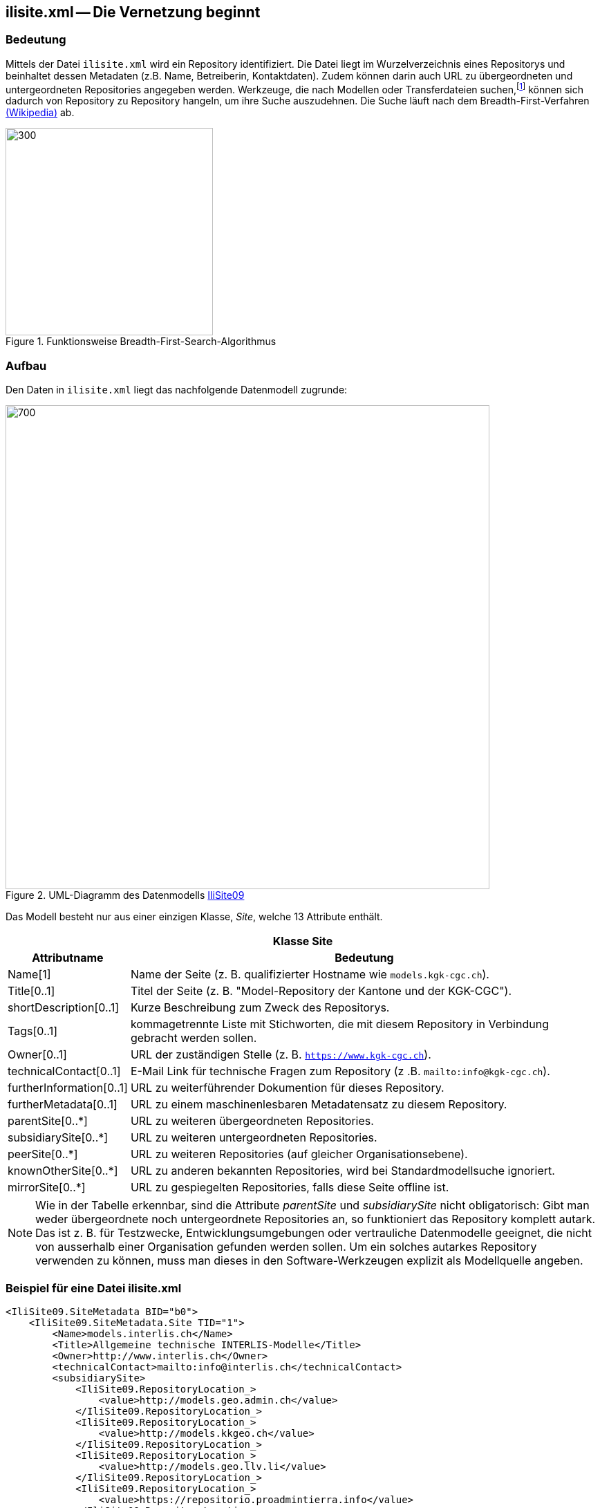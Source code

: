 == ilisite.xml -- Die Vernetzung beginnt

=== Bedeutung
Mittels der Datei `ilisite.xml` wird ein Repository identifiziert. Die Datei liegt im Wurzelverzeichnis eines Repositorys und beinhaltet dessen Metadaten (z.B. Name, Betreiberin, Kontaktdaten). Zudem können darin auch URL zu übergeordneten und untergeordneten Repositories angegeben werden. Werkzeuge, die nach Modellen oder Transferdateien suchen,footnote:[siehe z. B. die Online-Suche von https://ilimodels.ch[ilimodels.ch]] können sich dadurch von Repository zu Repository hangeln, um ihre Suche auszudehnen. Die Suche läuft nach dem Breadth-First-Verfahren https://de.wikipedia.org/wiki/Breitensuche[(Wikipedia)] ab.

.Funktionsweise Breadth-First-Search-Algorithmus
image::{includedir}/img/Breadth-First-Search-Algorithm_finalFrame.gif[300,300]

=== Aufbau
Den Daten in `ilisite.xml` liegt das nachfolgende Datenmodell zugrunde:

.UML-Diagramm des Datenmodells https://models.interlis.ch/core/IliSite09-20091119.ili[IliSite09]
image::{includedir}/img/UML_ilisite.png[700,700]

Das Modell besteht nur aus einer einzigen Klasse, _Site_, welche 13 Attribute enthält.

[%autowidth.stretch]
|===
2+h|Klasse *Site*
h|Attributname h| Bedeutung
|Name[1]  | Name der Seite (z. B. qualifizierter Hostname wie `models.kgk-cgc.ch`).
|Title[0..1] | Titel der Seite (z. B. "Model-Repository der Kantone und der KGK-CGC").
|shortDescription[0..1] |Kurze Beschreibung zum Zweck des Repositorys.
|Tags[0..1] | kommagetrennte Liste mit Stichworten, die mit diesem Repository in Verbindung gebracht werden sollen.
|Owner[0..1] | URL der zuständigen Stelle (z. B. `https://www.kgk-cgc.ch`).
|technicalContact[0..1] | E-Mail Link für technische Fragen zum Repository (z .B. `mailto:info@kgk-cgc.ch`).
|furtherInformation[0..1] | URL zu weiterführender Dokumention für dieses Repository.
|furtherMetadata[0..1] | URL zu einem maschinenlesbaren Metadatensatz zu diesem Repository.
|parentSite[0..*] | URL zu weiteren übergeordneten Repositories.
|subsidiarySite[0..*] | URL zu weiteren untergeordneten Repositories.
|peerSite[0..*] | URL zu weiteren Repositories (auf gleicher Organisationsebene).
|knownOtherSite[0..*] | URL zu anderen bekannten Repositories, wird bei Standardmodellsuche ignoriert.
|mirrorSite[0..*] | URL zu gespiegelten Repositories, falls diese Seite offline ist.
|===

[NOTE]
Wie in der Tabelle erkennbar, sind die Attribute _parentSite_ und _subsidiarySite_ nicht obligatorisch: Gibt man weder übergeordnete noch untergeordnete Repositories an, so funktioniert das Repository komplett autark. Das ist z. B. für Testzwecke, Entwicklungsumgebungen oder vertrauliche Datenmodelle geeignet, die nicht von ausserhalb einer Organisation gefunden werden sollen. Um ein solches autarkes Repository verwenden zu können, muss man dieses in den Software-Werkzeugen explizit als Modellquelle angeben.

=== Beispiel für eine Datei ilisite.xml
[source,xml]
----
<IliSite09.SiteMetadata BID="b0">
    <IliSite09.SiteMetadata.Site TID="1">
        <Name>models.interlis.ch</Name>
        <Title>Allgemeine technische INTERLIS-Modelle</Title>
        <Owner>http://www.interlis.ch</Owner>
        <technicalContact>mailto:info@interlis.ch</technicalContact>
        <subsidiarySite>
            <IliSite09.RepositoryLocation_>
                <value>http://models.geo.admin.ch</value>
            </IliSite09.RepositoryLocation_>
            <IliSite09.RepositoryLocation_>
                <value>http://models.kkgeo.ch</value>
            </IliSite09.RepositoryLocation_>
            <IliSite09.RepositoryLocation_>
                <value>http://models.geo.llv.li</value>
            </IliSite09.RepositoryLocation_>
            <IliSite09.RepositoryLocation_>
                <value>https://repositorio.proadmintierra.info</value>
            </IliSite09.RepositoryLocation_>
        </subsidiarySite>
    </IliSite09.SiteMetadata.Site>
</IliSite09.SiteMetadata>
----
